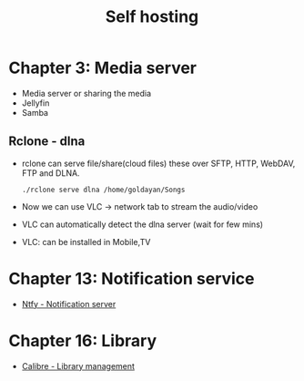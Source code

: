 #+title: Self hosting

* Chapter 3: Media server
- Media server or sharing the media
- Jellyfin
- Samba
** Rclone - dlna
- rclone can serve file/share(cloud files) these over SFTP, HTTP, WebDAV, FTP and DLNA.
  #+begin_src shell
    ./rclone serve dlna /home/goldayan/Songs
  #+end_src
- Now we can use VLC -> network tab to stream the audio/video
- VLC can automatically detect the dlna server (wait for few mins)
- VLC: can be installed in Mobile,TV

* Chapter 13: Notification service
- [[file:english/ntfysh.md][Ntfy - Notification server]]

* Chapter 16: Library
- [[file:english/calibre.org][Calibre - Library management]]


